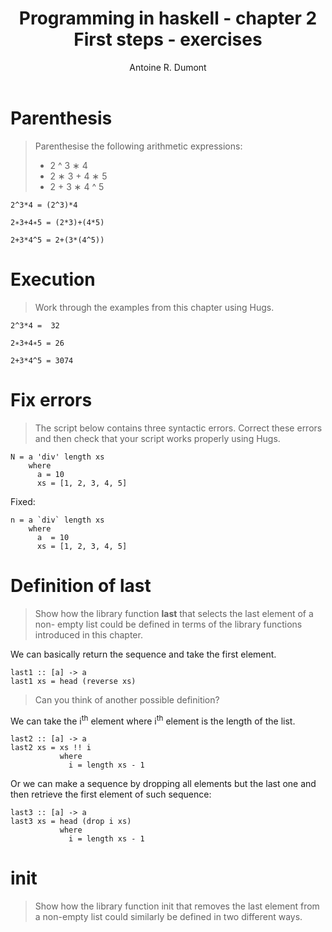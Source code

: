 #+BLOG: tony-blog
#+TITLE: Programming in haskell - chapter 2 First steps - exercises
#+AUTHOR: Antoine R. Dumont
#+OPTIONS:
#+TAGS: haskell, exercises
#+CATEGORY: haskell
#+DESCRIPTION: Learning haskell and solving problems reasoning and 'repl'ing
#+STARTUP: indent
#+STARTUP: hidestars odd

* Parenthesis
#+BEGIN_QUOTE
Parenthesise the following arithmetic expressions:
- 2 ^ 3 ∗ 4
- 2 ∗ 3 + 4 ∗ 5
- 2 + 3 ∗ 4 ^ 5
#+END_QUOTE

#+BEGIN_SRC text
2^3*4 = (2^3)*4

2∗3+4∗5 = (2*3)+(4*5)

2+3*4^5 = 2+(3*(4^5))
#+END_SRC

* Execution
#+BEGIN_QUOTE
Work through the examples from this chapter using Hugs.
#+END_QUOTE

#+BEGIN_SRC text
2^3*4 =  32

2∗3+4∗5 = 26

2+3*4^5 = 3074
#+END_SRC

* Fix errors
#+BEGIN_QUOTE
The script below contains three syntactic errors. Correct these errors
and then check that your script works properly using Hugs.
#+END_QUOTE

#+BEGIN_SRC text
N = a 'div' length xs
    where
      a = 10
      xs = [1, 2, 3, 4, 5]
#+END_SRC

Fixed:

#+BEGIN_SRC text
n = a `div` length xs
    where
      a  = 10
      xs = [1, 2, 3, 4, 5]
#+END_SRC

* Definition of last
#+BEGIN_QUOTE
Show how the library function *last* that selects the last element of a non-
empty list could be defined in terms of the library functions introduced
in this chapter.
#+END_QUOTE

We can basically return the sequence and take the first element.

#+BEGIN_SRC text
last1 :: [a] -> a
last1 xs = head (reverse xs)
#+END_SRC

#+BEGIN_QUOTE
Can you think of another possible definition?
#+END_QUOTE

We can take the i^th element where i^th element is the length of the list.

#+BEGIN_SRC text
last2 :: [a] -> a
last2 xs = xs !! i
           where
             i = length xs - 1
#+END_SRC

Or we can make a sequence by dropping all elements but the last one and then retrieve the first element of such sequence:

#+BEGIN_SRC text
last3 :: [a] -> a
last3 xs = head (drop i xs)
           where
             i = length xs - 1
#+END_SRC

* init
#+BEGIN_QUOTE
Show how the library function init that removes the last element from
a non-empty list could similarly be defined in two different ways.
#+END_QUOTE
